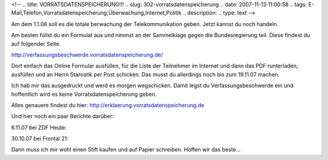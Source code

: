 <!--
.. title: VORRATSDATENSPEICHERUNG!!!
.. slug: 302-vorratsdatenspeicherung
.. date: 2007-11-13 11:00:58
.. tags: E-Mail,Telefon,Vorratsdatenspeicherung,Überwachung,Internet,Politik
.. description: 
.. type: text
-->

Am dem 1.1.08 soll es die totale berwachung der Telekommunikation geben.
Jetzt kannst du noch handeln.

.. TEASER_END

Am besten füllst du ein Formulat aus und nimmst an der Sammelklage gegen die Bundesregierung teil.
Diese findest du auf folgender Seite.

http://verfassungsbeschwerde.vorratsdatenspeicherung.de/

Dort einfach das Online Formular ausfüllen, für die Liste der Teilnehmer im Internet und dann das PDF runterladen, ausfüllen und an Herrn Starostik per Post schicken.
Das musst du allerdings noch bis zum 19.11.07 machen.

Ich hab mir das ausgedruckt und werd es morgen wegschicken.
Damit legst du Verfassungsbeschwerde ein und hoffentlich wird es keine Vorratsdatenspeicherung geben.

Alles genauere findest du hier: http://erklaerung.vorratsdatenspeicherung.de

Und hier noch ein paar Berichte darüber:

6.11.07 bei ZDF Heute:

.. media:: https://www.youtube.com/watch?v=85oExM40zCQ

30.10.07 bei Frontal 21:

.. media:: https://www.youtube.com/watch?v=-IEF96PaAeg

Dann muss ich mir wohl einen Stift kaufen und auf Papier schreiben.
Hoffen wir das beste...
